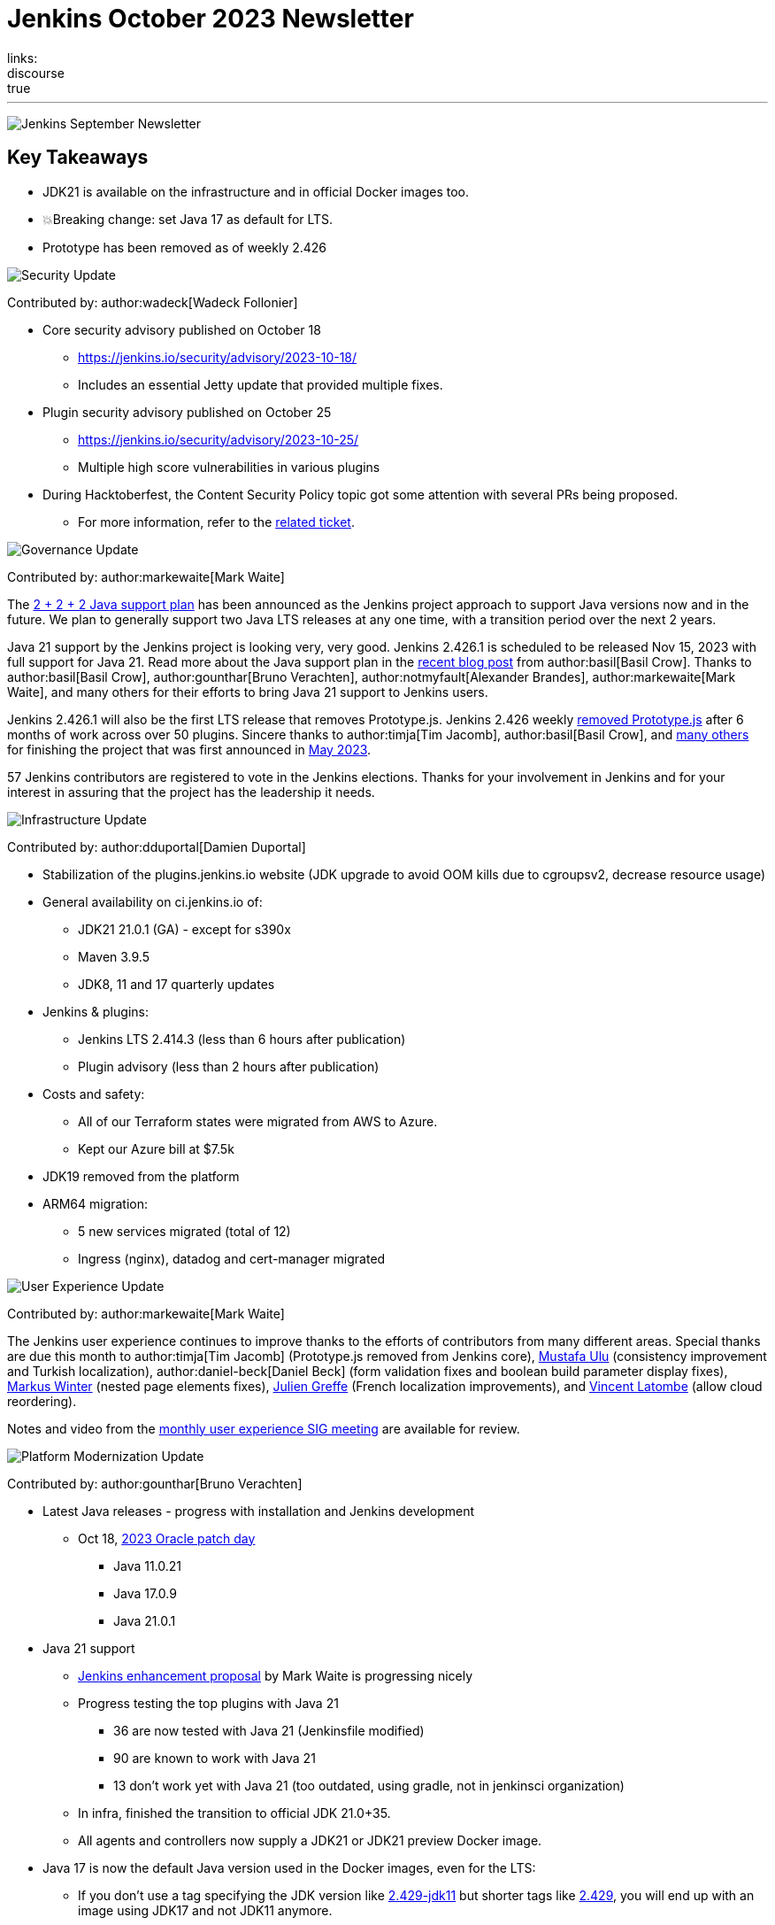 = Jenkins October 2023 Newsletter
:page-tags: jenkins,newsletter,community,contribute
:page-authors: dduportal,markewaite,gounthar,wadeck,kmartens27,alyssat
:page-opengraph: /images/post-images/2023/02/07/2023-02-07-jenkins-newsletter/centered-newsletter.png
links:
discourse: true
---

image:/images/post-images/2023/02/07/2023-02-07-jenkins-newsletter/centered-newsletter.png[Jenkins September Newsletter]

== Key Takeaways

* JDK21 is available on the infrastructure and in official Docker images too.
* 💥Breaking change: set Java 17 as default for LTS.
* Prototype has been removed as of weekly 2.426


[[security-fixes]]
image:/images/post-images/2023/01/12/jenkins-newsletter/security.png[Security Update]

Contributed by: author:wadeck[Wadeck Follonier]

* Core security advisory published on October 18
** link:/security/advisory/2023-10-18/[https://jenkins.io/security/advisory/2023-10-18/]
** Includes an essential Jetty update that provided multiple fixes.
* Plugin security advisory published on October 25
** link:/security/advisory/2023-10-25/[https://jenkins.io/security/advisory/2023-10-25/]
** Multiple high score vulnerabilities in various plugins
* During Hacktoberfest, the Content Security Policy topic got some attention with several PRs being proposed.
** For more information, refer to the https://issues.jenkins.io/browse/JENKINS-60865[related ticket].

[[Governance]]
image:/images/post-images/2023/01/12/jenkins-newsletter/governance.png[Governance Update]

Contributed by: author:markewaite[Mark Waite]

The link:/blog/2023/11/06/introducing-2-2-2-java-support-plan/[2 + 2 + 2 Java support plan] has been announced as the Jenkins project approach to support Java versions now and in the future.
We plan to generally support two Java LTS releases at any one time, with a transition period over the next 2 years.

Java 21 support by the Jenkins project is looking very, very good.
Jenkins 2.426.1 is scheduled to be released Nov 15, 2023 with full support for Java 21.
Read more about the Java support plan in the link:/blog/2023/11/06/introducing-2-2-2-java-support-plan/[recent blog post] from author:basil[Basil Crow].
Thanks to author:basil[Basil Crow], author:gounthar[Bruno Verachten], author:notmyfault[Alexander Brandes], author:markewaite[Mark Waite], and many others for their efforts to bring Java 21 support to Jenkins users.

Jenkins 2.426.1 will also be the first LTS release that removes Prototype.js.
Jenkins 2.426 weekly link:/blog/2023/10/09/prototype-removed/[removed Prototype.js] after 6 months of work across over 50 plugins.
Sincere thanks to author:timja[Tim Jacomb], author:basil[Basil Crow], and link:/blog/2023/10/09/prototype-removed/[many others] for finishing the project that was first announced in link:/blog/2023/05/12/removing-prototype-from-jenkins/[May 2023].

57 Jenkins contributors are registered to vote in the Jenkins elections.
Thanks for your involvement in Jenkins and for your interest in assuring that the project has the leadership it needs.

[[infrastructure]]
image:/images/post-images/2023/01/12/jenkins-newsletter/infrastructure.png[Infrastructure Update]

Contributed by: author:dduportal[Damien Duportal]

* Stabilization of the plugins.jenkins.io website (JDK upgrade to avoid OOM kills due to cgroupsv2, decrease resource usage)
* General availability on ci.jenkins.io of:
** JDK21 21.0.1 (GA) - except for s390x
** Maven 3.9.5
** JDK8, 11 and 17 quarterly updates
* Jenkins & plugins:
** Jenkins LTS 2.414.3 (less than 6 hours after publication)
** Plugin advisory (less than 2 hours after publication)
* Costs and safety:
** All of our Terraform states were migrated from AWS to Azure.
** Kept our Azure bill at $7.5k
* JDK19 removed from the platform
* ARM64 migration:
** 5 new services migrated (total of 12)
** Ingress (nginx), datadog and cert-manager migrated

[[modern-ui]]
image:/images/post-images/2023/01/12/jenkins-newsletter/ui_ux.png[User Experience Update]

Contributed by: author:markewaite[Mark Waite]

The Jenkins user experience continues to improve thanks to the efforts of contributors from many different areas.
Special thanks are due this month to author:timja[Tim Jacomb] (Prototype.js removed from Jenkins core), link:https://github.com/mustafau[Mustafa Ulu] (consistency improvement and Turkish localization), author:daniel-beck[Daniel Beck] (form validation fixes and boolean build parameter display fixes), link:https://github.com/mawinter69[Markus Winter] (nested page elements fixes), link:https://github.com/jgreffe[Julien Greffe] (French localization improvements), and link:https://github.com/Vlatombe[Vincent Latombe] (allow cloud reordering).

Notes and video from the https://community.jenkins.io/t/user-experience-sig-october-11-2022/10165[monthly user experience SIG meeting] are available for review.


[[platform]]
image:/images/post-images/2023/01/12/jenkins-newsletter/platform-modernization.png[Platform Modernization Update]

Contributed by: author:gounthar[Bruno Verachten]

* Latest Java releases - progress with installation and Jenkins development
** Oct 18, https://www.oracle.com/security-alerts/cpuoct2023.html#AppendixJAVA[2023 Oracle patch day]
*** Java 11.0.21
*** Java 17.0.9
*** Java 21.0.1
* Java 21 support
** link:https://github.com/jenkinsci/jep/blob/cd176912ed8797ddee1066be59b1a68fb9b6bc77/jep/0000/README.adoc[Jenkins enhancement proposal] by Mark Waite is progressing nicely
** Progress testing the top plugins with Java 21
*** 36 are now tested with Java 21 (Jenkinsfile modified)
*** 90 are known to work with Java 21
*** 13 don’t work yet with Java 21 (too outdated, using gradle, not in jenkinsci organization)
** In infra, finished the transition to official JDK 21.0+35.
** All agents and controllers now supply a JDK21 or JDK21 preview Docker image.
* Java 17 is now the default Java version used in the Docker images, even for the LTS:
** If you don’t use a tag specifying the JDK version like link:https://hub.docker.com/layers/jenkins/jenkins/2.429-jdk11/images/sha256-4a0743c391adeaf80716c14a1d2573f150328181c60b83f23eb1504e59f228bb?context=explore[2.429-jdk11] but shorter tags like link:https://hub.docker.com/layers/jenkins/jenkins/2.429/images/sha256-9036a884d9a8055a99d4e475080150a6d24b611018ccbc73080d492ccf9930d2?context=explore[2.429], you will end up with an image using JDK17 and not JDK11 anymore.


[[documentation]]
image:/images/post-images/2023/02/07/2023-02-07-jenkins-newsletter/documentation.png[Documentation Update]

Contributed by: author:kmartens27[Kevin Martens]

There were only three blog posts during October, including the September newsletter.
However, the two non-newsletter posts provide great information.
The Plugin Health Scoring blog post, from Adrien Lecharpentier, announces and shares insight into the plugin health scoring system, and what that score means for a plugin.
The link:/blog/2023/10/31/marc-s-napkin-upgrade-guide/[guide to update Jenkins], from new author author:mwp565733[Marc Phillips], provides instructions on how to update Jenkins and what his process looks like.

Additionally, we received several documentation updates from new Jenkins contributors.
While these may not have been huge changes, the effort and work done by new community members is always appreciated.
Thanks to everyone who contributed during October and Hacktoberfest!


[[outreach]]
image:/images/post-images/2023/01/12/jenkins-newsletter/outreach-and-advocacy.png[Outreach and advocacy Update]

Contributed by: author:alyssat[Alyssa Tong]

image:/images/post-images/2023/10/12/2023-10-12-jenkins-september-newsletter/image2.jpg[image,width=294]

Hacktoberfest has reached a successful end.
More than 60 additional people have contributed to Jenkins during the month of October than in the previous month.
Thanks to DigitalOcean for their sponsorship of open source through Hacktoberfest.

